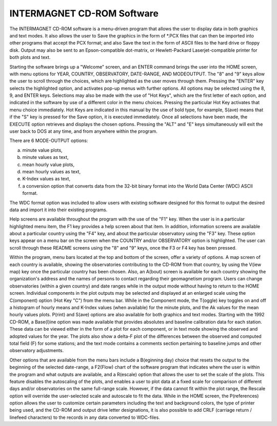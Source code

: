 .. _app_imag_cd:

INTERMAGNET CD-ROM Software
---------------------------

The INTERMAGNET CD-ROM software is a menu-driven program that
allows the user to display data in both graphics and text
modes. It also allows the user to Save the graphics in the form
of \*.PCX files that can then be imported into other programs
that accept the PCX format; and also Save the text in the form
of ASCII files to the hard drive or floppy disk. Output may
also be sent to an Epson-compatible dot-matrix, or
Hewlett-Packard Laserjet-compatible printer for both plots and
text.

Starting the software brings up a "Welcome" screen, and an
ENTER command brings the user into the HOME screen, with menu
options for YEAR, COUNTRY, OBSERVATORY, DATE-RANGE, AND
MODEOUTPUT. The "8" and "9" keys allow the user to scroll
through the choices, which are highlighted as the user moves
through them. Pressing the "ENTER" key selects the highlighted
option, and activates pop-up menus with further options. All
options may be selected using the 8, 9, and ENTER keys.
Selections may also be made with the use of "Hot Keys", which
are the first letter of each option, and indicated in the
software by use of a different color in the menu choices.
Pressing the particular Hot Key activates that menu choice
immediately. Hot Keys are indicated in this manual by the use
of bold type, for example, S(ave) means that if the "S" key is
pressed for the Save option, it is executed immediately. Once
all selections have been made, the EXECUTE option retrieves and
displays the chosen options. Pressing the "ALT" and "E" keys
simultaneously will exit the user back to DOS at any time, and
from anywhere within the program.

There are 6 MODE-OUTPUT options:

a. minute value plots,
#. minute values as text,
#. mean hourly value plots,
#. mean hourly values as text,
#. K-Index values as text,
#. a conversion option that converts data from the 32-bit binary
   format into the World Data Center (WDC) ASCII format.

The WDC format option was included to allow users with existing
software designed for this format to output the desired data
and import it into their existing programs.

Help screens are available throughout the program with the use
of the "F1" key. When the user is in a particular highlighted
menu item, the F1 key provides a help screen about that item.
In addition, information screens are available about a
particular country using the "F4" key, and about the particular
observatory using the "F3" key. These option keys appear on a
menu bar on the screen when the COUNTRY and/or OBSERVATORY
option is highlighted. The user can scroll through these README
screens using the "8" and "9" keys, once the F3 or F4 key has
been pressed.

Within the program, menu bars located at the top and bottom of
the screen, offer a variety of options. A map screen of each
country is available, showing the observatories contributing to
the CD-ROM from that country, by using the V(iew map) key once
the particular country has been chosen. Also, an A(bout) screen
is available for each country showing the organization's
address and the names of persons to contact regarding their
geomagnetism program. Users can change observatories (within a
given country) and date ranges while in the output mode without
having to return to the HOME screen. Individual components in
the plot outputs may be selected and displayed at an enlarged
scale using the C(omponent) option (Hot Key "C") from the menu
bar. While in the Component mode, the T(oggle) key toggles on
and off a histogram of hourly means and K-Index values (when
available) for the minute plots, and the Ak values for the mean
hourly values plots. P(rint) and S(ave) options are also
available for both graphics and text modes. Starting with the
1992 CD-ROM, a Base(l)ine option was made available that
provides absolutes and baseline calibration data for each
station. These data can be viewed either in the form of a plot
for each component, or in text mode showing the observed and
adopted values for the year. The plots also show a delta-F plot
of the differences between the observed and computed total
field (F) for some stations; and the text mode contains a
comments section pertaining to baseline jumps and other
observatory adjustments.

Other options that are available from the menu bars include a
B(eginning day) choice that resets the output to the beginning
of the selected date-range, a F2(Flow) chart of the software
program that indicates where the user is within the program and
what outputs are available, and a R(escale) option that allows
the user to set the scale of the plots. This feature disables
the autoscaling of the plots, and enables a user to plot data
at a fixed scale for comparison of different days and/or
observatories on the same full-range scale. However, if the
data cannot fit within the plot range, the Rescale option will
override the user-selected scale and autoscale to fit the data.
While in the HOME screen, the P(references) option allows the
user to customize certain parameters including the text and
background colors, the type of printer being used, and the
CD-ROM and output drive letter designations, it is also
possible to add CRLF (carriage return / linefeed characters) to
the records in any data converted to WDC-files.

